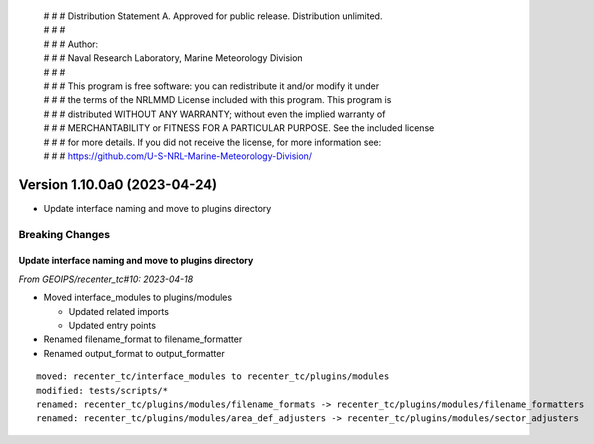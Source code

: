  | # # # Distribution Statement A. Approved for public release. Distribution unlimited.
 | # # #
 | # # # Author:
 | # # # Naval Research Laboratory, Marine Meteorology Division
 | # # #
 | # # # This program is free software: you can redistribute it and/or modify it under
 | # # # the terms of the NRLMMD License included with this program. This program is
 | # # # distributed WITHOUT ANY WARRANTY; without even the implied warranty of
 | # # # MERCHANTABILITY or FITNESS FOR A PARTICULAR PURPOSE. See the included license
 | # # # for more details. If you did not receive the license, for more information see:
 | # # # https://github.com/U-S-NRL-Marine-Meteorology-Division/

Version 1.10.0a0 (2023-04-24)
*****************************

* Update interface naming and move to plugins directory

Breaking Changes
================

Update interface naming and move to plugins directory
-----------------------------------------------------

*From GEOIPS/recenter_tc#10: 2023-04-18*

* Moved interface_modules to plugins/modules

  * Updated related imports
  * Updated entry points
* Renamed filename_format to filename_formatter
* Renamed output_format to output_formatter

::

    moved: recenter_tc/interface_modules to recenter_tc/plugins/modules
    modified: tests/scripts/*
    renamed: recenter_tc/plugins/modules/filename_formats -> recenter_tc/plugins/modules/filename_formatters
    renamed: recenter_tc/plugins/modules/area_def_adjusters -> recenter_tc/plugins/modules/sector_adjusters

